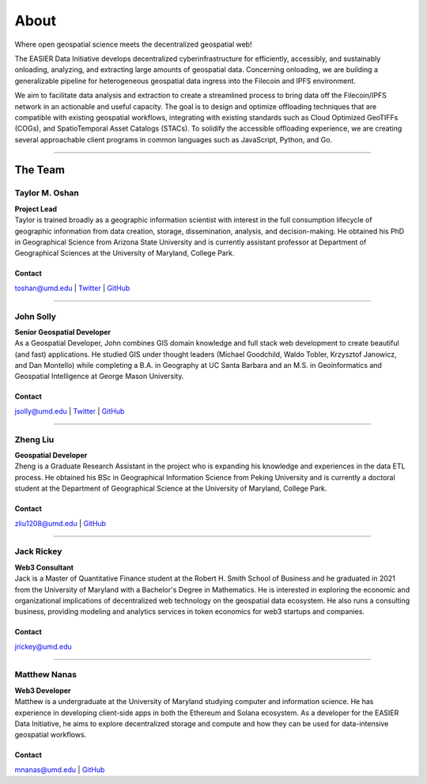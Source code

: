 ******
About
******

.. post:: 08, September 2022
    :tags: UMD
    :author: The EASIER Data Initiative

.. image:: _img/umdbuildings.jpeg
    :alt: Banner

Where open geospatial science meets the decentralized geospatial web!

| The EASIER Data Initiative develops decentralized cyberinfrastructure for efficiently, accessibly, and sustainably onloading, analyzing, and extracting large amounts of geospatial data. Concerning onloading, we are building a generalizable pipeline for heterogeneous geospatial data ingress into the Filecoin and IPFS environment.

We aim to facilitate data analysis and extraction to create a streamlined process to bring data off the Filecoin/IPFS network in an actionable and useful capacity. The goal is to design and optimize offloading techniques that are compatible with existing geospatial workflows, integrating with existing standards such as Cloud Optimized GeoTIFFs (COGs), and SpatioTemporal Asset Catalogs (STACs). To solidify the accessible offloading experience, we are creating several approachable client programs in common languages such as JavaScript, Python, and Go.

-----

The Team
=========

Taylor M. Oshan
******************
.. image:: _img/people/taylor.jpg
    :height: 300

| **Project Lead**
| Taylor is trained broadly as a geographic information scientist with interest in the full consumption lifecycle of geographic information from data creation, storage, dissemination, analysis, and decision-making. He obtained his PhD in Geographical Science from Arizona State University and is currently assistant professor at Department of Geographical Sciences at the University of Maryland, College Park.

Contact
~~~~~~~~
`toshan@umd.edu <mailto:toshan@umd.edu>`_
| `Twitter <https://twitter.com/TaylorOshan>`_
| `GitHub <https://github.com/TaylorOshan>`_

-----

John Solly
******************
.. image:: _img/people/john.JPG
    :height: 300

| **Senior Geospatial Developer**
| As a Geospatial Developer, John combines GIS domain knowledge and full stack web development to create beautiful (and fast) applications. He studied GIS under thought leaders (Michael Goodchild, Waldo Tobler, Krzysztof Janowicz, and Dan Montello) while completing a B.A. in Geography at UC Santa Barbara and an M.S. in Geoinformatics and Geospatial Intelligence at George Mason University.

Contact
~~~~~~~~
`jsolly@umd.edu <mailto:jsolly@umd.edu>`_
| `Twitter <https://twitter.com/_jsolly>`_
| `GitHub <https://github.com/jsolly>`_

-----

Zheng Liu
******************
.. image:: _img/people/zheng.jpg
    :height: 300

| **Geospatial Developer**
| Zheng is a Graduate Research Assistant in the project who is expanding his knowledge and experiences in the data ETL process. He obtained his BSc in Geographical Information Science from Peking University and is currently a doctoral student at the Department of Geographical Science at the University of Maryland, College Park.

Contact
~~~~~~~~
`zliu1208@umd.edu <mailto:zliu1208@umd.edu>`_
| `GitHub <https://github.com/leonardzh>`_

-----

Jack Rickey
******************
.. image:: _img/people/jack.jpg
    :height: 300
| **Web3 Consultant**
| Jack is a Master of Quantitative Finance student at the Robert H. Smith School of Business and he graduated in 2021 from the University of Maryland with a Bachelor's Degree in Mathematics. He is interested in exploring the economic and organizational implications of decentralized web technology on the geospatial data ecosystem. He also runs a consulting business, providing modeling and analytics services in token economics for web3 startups and companies.

Contact
~~~~~~~~
`jrickey@umd.edu <mailto:jrickey@umd.edu>`_

-----

Matthew Nanas
******************
.. image:: _img/people/Matthew.jpg
    :height: 300
| **Web3 Developer**
| Matthew is a undergraduate at the University of Maryland studying computer and information science. He has experience in developing client-side apps in both the Ethereum and Solana ecosystem. As a developer for the EASIER Data Initiative, he aims to explore decentralized storage and compute and how they can be used for data-intensive geospatial workflows.

Contact
~~~~~~~~
`mnanas@umd.edu <mailto:mnanas@umd.edu>`_
| `GitHub <https://github.com/matthewnanas>`_
